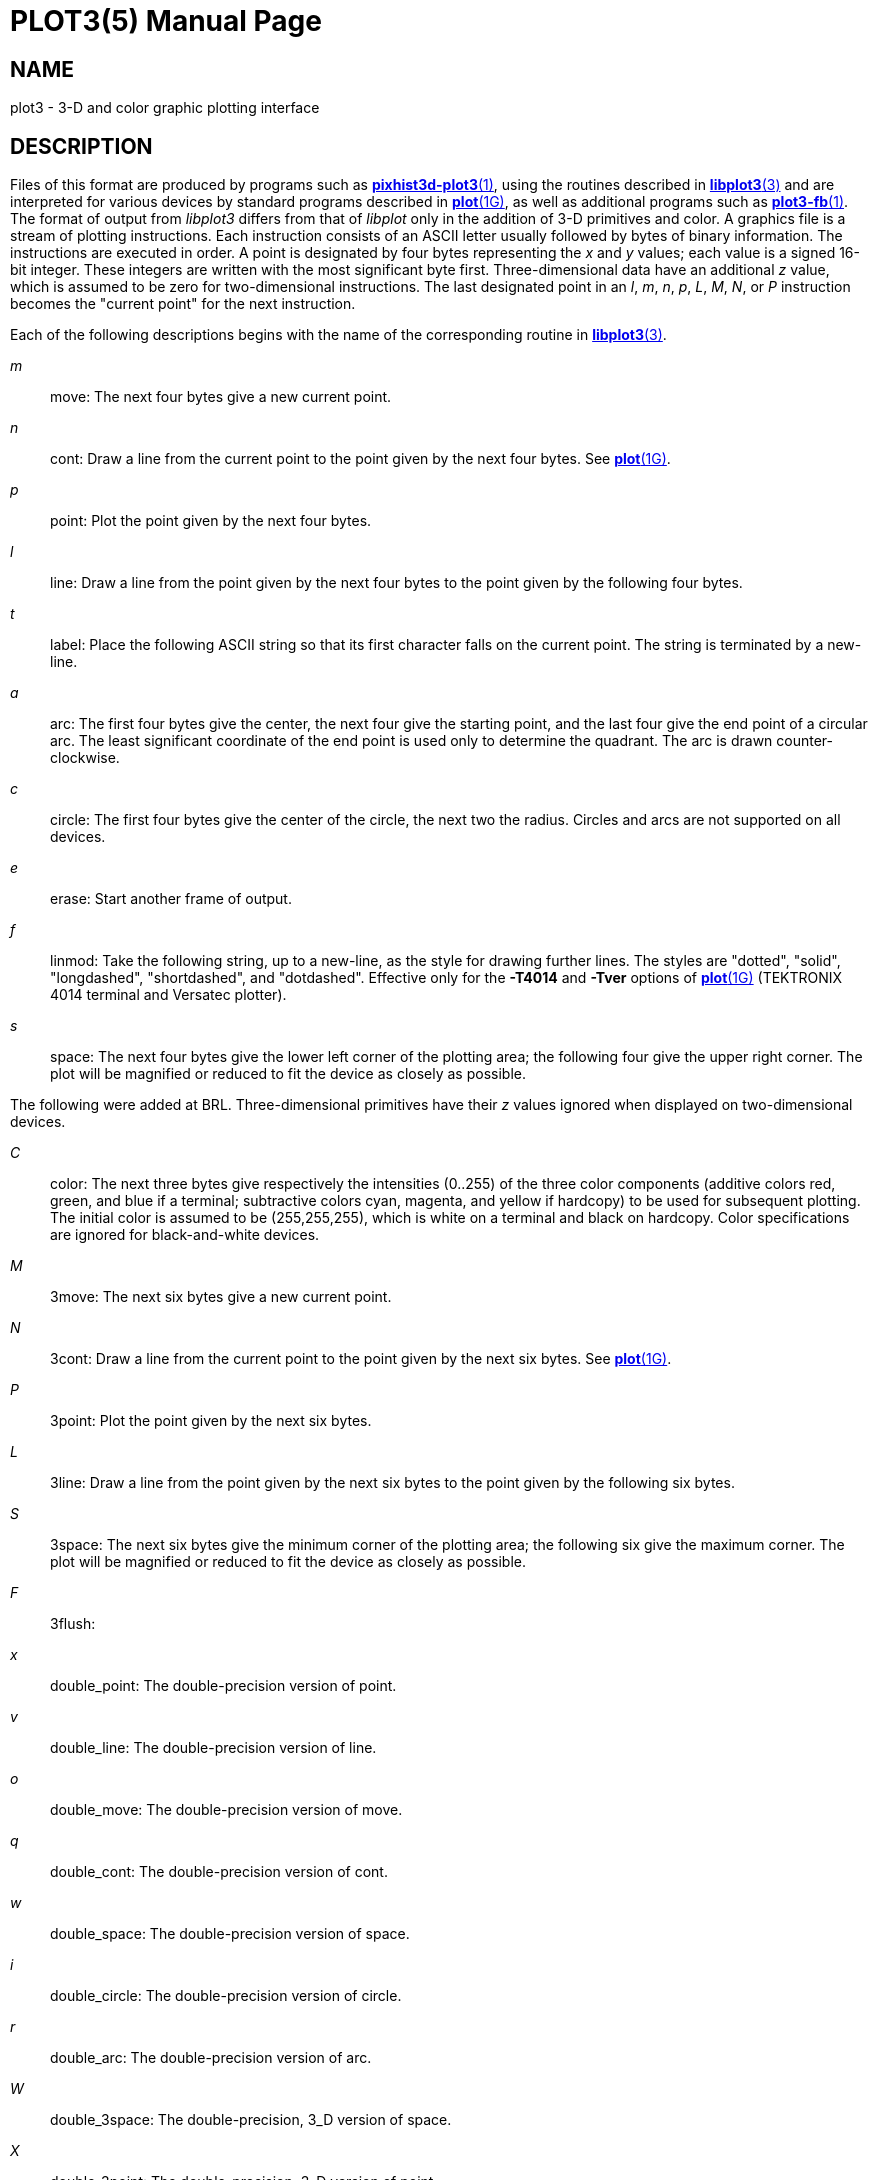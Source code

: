 = PLOT3(5)
BRL-CAD Team
:doctype: manpage
:man manual: BRL-CAD
:man source: BRL-CAD
:page-layout: base

== NAME

plot3 - 3-D and color graphic plotting interface


== DESCRIPTION

Files of this format are produced by programs such as xref:man:1/pixhist3d-plot3.adoc[*pixhist3d-plot3*(1)], using the routines described in xref:man:3/libplot3.adoc[*libplot3*(3)] and are interpreted for various devices by standard programs described in xref:man:1G/plot.adoc[*plot*(1G)], as well as additional programs such as xref:man:1/plot3-fb.adoc[*plot3-fb*(1)]. The format of output from __libplot3__ differs from that of __libplot__ only in the addition of 3-D primitives and color. A graphics file is a stream of plotting instructions. Each instruction consists of an ASCII letter usually followed by bytes of binary information. The instructions are executed in order. A point is designated by four bytes representing the __x__ and __y__ values; each value is a signed 16-bit integer. These integers are written with the most significant byte first. Three-dimensional data have an additional __z__ value, which is assumed to be zero for two-dimensional instructions. The last designated point in an __l__, __m__, __n__, __p__, __L__, __M__, __N__, or __P__ instruction becomes the "current point" for the next instruction.

Each of the following descriptions begins with the name of the corresponding routine in xref:man:3/libplot3.adoc[*libplot3*(3)].

_m_::
move:  The next four bytes give a new current point.

_n_::
cont:  Draw a line from the current point to the point given by the next four bytes. See xref:man:1G/plot.adoc[*plot*(1G)].

_p_::
point:  Plot the point given by the next four bytes.

_l_::
line:  Draw a line from the point given by the next four bytes to the point given by the following four bytes.

_t_::
label:  Place the following ASCII string so that its first character falls on the current point. The string is terminated by a new-line.

_a_::
arc:  The first four bytes give the center, the next four give the starting point, and the last four give the end point of a circular arc. The least significant coordinate of the end point is used only to determine the quadrant. The arc is drawn counter-clockwise.

_c_::
circle:  The first four bytes give the center of the circle, the next two the radius. Circles and arcs are not supported on all devices.

_e_::
erase:  Start another frame of output.

_f_::
linmod:  Take the following string, up to a new-line, as the style for drawing further lines. The styles are "dotted", "solid", "longdashed", "shortdashed", and "dotdashed". Effective only for the [opt]*-T4014* and [opt]*-Tver* options of xref:man:1G/plot.adoc[*plot*(1G)] (TEKTRONIX 4014 terminal and Versatec plotter).

_s_::
space:  The next four bytes give the lower left corner of the plotting area; the following four give the upper right corner. The plot will be magnified or reduced to fit the device as closely as possible.

The following were added at BRL. Three-dimensional primitives have their __z__ values ignored when displayed on two-dimensional devices.

_C_::
color:  The next three bytes give respectively the intensities (0..255) of the three color components (additive colors red, green, and blue if a terminal; subtractive colors cyan, magenta, and yellow if hardcopy) to be used for subsequent plotting. The initial color is assumed to be (255,255,255), which is white on a terminal and black on hardcopy. Color specifications are ignored for black-and-white devices.

_M_::
3move:  The next six bytes give a new current point.

_N_::
3cont:  Draw a line from the current point to the point given by the next six bytes. See xref:man:1G/plot.adoc[*plot*(1G)].

_P_::
3point:  Plot the point given by the next six bytes.

_L_::
3line:  Draw a line from the point given by the next six bytes to the point given by the following six bytes.

_S_::
3space:  The next six bytes give the minimum corner of the plotting area; the following six give the maximum corner. The plot will be magnified or reduced to fit the device as closely as possible.

_F_::
3flush:

_x_::
double_point:  The double-precision version of point.

_v_::
double_line:  The double-precision version of line.

_o_::
double_move:  The double-precision version of move.

_q_::
double_cont:  The double-precision version of cont.

_w_::
double_space:  The double-precision version of space.

_i_::
double_circle:  The double-precision version of circle.

_r_::
double_arc:  The double-precision version of arc.

_W_::
double_3space:  The double-precision, 3_D version of space.

_X_::
double_3point:  The double-precision, 3_D version of point.

_O_::
double_3move:  The double-precision, 3_D version of move.

_Q_::
double_3cont:  The double-precision, 3_D version of cont.

_V_::
double_3line:  The double-precision, 3_D version of line.

Space settings that exactly fill the plotting area with unity scaling appear below for devices supported by the filters of xref:man:1G/plot.adoc[*plot*(1G)]. The upper limit is just outside the plotting area, except for the Megatek which displays the entire range of possible coordinates. In every case the plotting area is taken to be square; points outside may be displayable on devices whose face is not square.

____

_DASI 300_::
space(0, 0, 4096, 4096);

_DASI 300s_::
space(0, 0, 4096, 4096);

_DASI 450_::
space(0, 0, 4096, 4096);

TEKTRONIX 4014::
space(0, 0, 3120, 3120);

Versatec plotter::
space(0, 0, 2048, 2048);

Megatek display::
space(-32768, -32768, 32767, 32767);
____

== SEE ALSO

xref:man:3/libplot3.adoc[*libplot3*(3)], xref:man:n/plot.adoc[*plot*(n)].

xref:man:1G/graph.adoc[*graph*(1G)], xref:man:1G/plot.adoc[*plot*(1G)] in the __UNIX System User Reference Manual__.

== AUTHOR

Douglas A. Gwyn made the 3-D and color extensions to UNIX-plot.

== COPYRIGHT

This software is Copyright (c) 1989-2021 by the United States Government as represented by U.S. Army Research Laboratory.

== BUG REPORTS

Reports of bugs or problems should be submitted via electronic mail to mailto:devs@brlcad.org[]